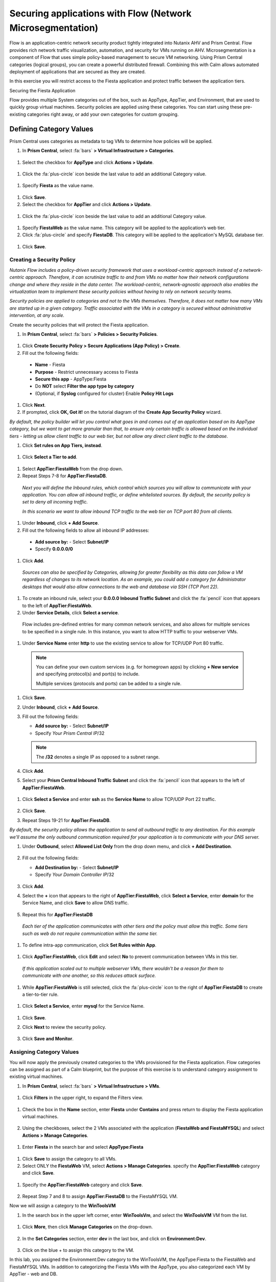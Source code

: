.. _securing_apps:

-------------------
Securing applications with Flow (Network Microsegmentation)
-------------------

Flow is an application-centric network security product tightly integrated into Nutanix AHV and Prism Central. Flow provides rich network traffic visualization, automation, and security for VMs running on AHV.
Microsegmentation is a component of Flow that uses simple policy-based management to secure VM networking. Using Prism Central categories (logical groups), you can create a powerful distributed firewall. Combining this with Calm allows automated deployment of applications that are secured as they are created.

In this exercise you will restrict access to the Fiesta application and protect traffic between the application tiers.

Securing the Fiesta Application

Flow provides multiple System categories out of the box, such as AppType, AppTier, and Environment, that are used to quickly group virtual machines. Security policies are applied using these categories. You can start using these pre-existing categories right away, or add your own categories for custom grouping.

Defining Category Values
++++++++++++++++++++++++

Prism Central uses categories as metadata to tag VMs to determine how policies will be applied.

#.	In **Prism Central**, select :fa:`bars` **> Virtual Infrastructure > Categories**.

  .. figure:: images/1-1.png

#.	Select the checkbox for **AppType** and click **Actions > Update**.

  .. figure:: images/1-2.png

#.	Click the :fa:`plus-circle` icon beside the last value to add an additional Category value.

  .. figure:: images/1-3.png

#.	Specify **Fiesta** as the value name.

  .. figure:: images/1-4.png

#.	Click **Save**.

#.	Select the checkbox for **AppTier** and click **Actions > Update**.

  .. figure:: images/1-5.png

#.	Click the :fa:`plus-circle` icon beside the last value to add an additional Category value.

  .. figure:: images/1-6.png

#.	Specify **FiestaWeb** as the value name. This category will be applied to the application’s web tier.

#.	Click :fa:`plus-circle` and specify **FiestaDB**. This category will be applied to the application's MySQL database tier.

  .. figure:: images/1-7.png

#.	Click **Save**.

Creating a Security Policy
..........................

*Nutanix Flow includes a policy-driven security framework that uses a workload-centric approach instead of a network-centric approach. Therefore, it can scrutinize traffic to and from VMs no matter how their network configurations change and where they reside in the data center. The workload-centric, network-agnostic approach also enables the virtualization team to implement these security policies without having to rely on network security teams.*

*Security policies are applied to categories and not to the VMs themselves. Therefore, it does not matter how many VMs are started up in a given category. Traffic associated with the VMs in a category is secured without administrative intervention, at any scale.*

Create the security policies that will protect the Fiesta application.

#.	In **Prism Central**, select :fa:`bars` **> Policies > Security Policies**.

.. figure:: images/2-1.png

#.	Click **Create Security Policy > Secure Applications (App Policy) > Create**.

#.	Fill out the following fields:

    - **Name** - Fiesta
    - **Purpose** - Restrict unnecessary access to Fiesta
    - **Secure this app** - AppType:Fiesta
    - Do **NOT** select **Filter the app type by category**
    - (Optional, if **Syslog** configured for cluster) Enable **Policy Hit Logs**

    .. figure:: images/2-2.png

#.	Click **Next**.

#.	If prompted, click **OK, Got it!** on the tutorial diagram of the **Create App Security Policy** wizard.

*By default, the policy builder will let you control what goes in and comes out of an application based on its AppType category, but we want to get more granular than that, to ensure only certain traffic is allowed based on the individual tiers - letting us allow client traffic to our web tier, but not allow any direct client traffic to the database.*

#.	Click **Set rules on App Tiers, instead**.

    .. figure:: images/2-3.png

#.	Click **Select a Tier to add**.

    .. figure:: images/2-3b.png

#.	Select **AppTier:FiestaWeb** from the drop down.

#.	Repeat Steps 7-8 for **AppTier:FiestaDB**.

    .. figure:: images/2-4.png

    *Next you will define the Inbound rules, which control which sources you will allow to communicate with your application. You can allow all inbound traffic, or define whitelisted sources. By default, the security policy is set to deny all incoming traffic.*

    *In this scenario we want to allow inbound TCP traffic to the web tier on TCP port 80 from all clients.*

#.	Under **Inbound**, click **+ Add Source**.
#.	Fill out the following fields to allow all inbound IP addresses:

   - **Add source by:** - Select **Subnet/IP**
   - Specify **0.0.0.0/0**

    .. figure:: images/2-5.png

#. Click **Add**.

  *Sources can also be specified by Categories, allowing for greater flexibility as this data can follow a VM regardless of changes to its network location. As an example, you could add a category for Administrator desktops that would also allow connections to the web and database via SSH (TCP Port 22).*

#.	To create an inbound rule, select your **0.0.0.0 Inbound Traffic Subnet** and click the :fa:`pencil` icon that appears to the left of **AppTier:FiestaWeb**.

#.	Under **Service Details**, click **Select a service**.

    Flow includes pre-defined entries for many common network services, and also allows for multiple services to be specified in a single rule. In this instance, you want to allow HTTP traffic to your webserver VMs.

#.	Under **Service Name** enter **http** to use the existing service to allow for TCP/UDP Port 80 traffic.

    .. figure:: images/2-6.png

    .. note::

      You can define your own custom services (e.g. for homegrown apps) by clicking **+ New service** and specifying protocol(s) and port(s) to include.

      Multiple services (protocols and ports) can be added to a single rule.

#.	Click **Save**.

#.	Under **Inbound**, click **+ Add Source**.

#. Fill out the following fields:

   - **Add source by:** - Select **Subnet/IP**
   - Specify *Your Prism Central IP*\ /32

    .. figure:: images/2-7.png

   .. note::

     The **/32** denotes a single IP as opposed to a subnet range.

#. Click **Add**.

#.	Select your **Prism Central Inbound Traffic Subnet** and click the :fa:`pencil` icon that appears to the left of **AppTier:FiestaWeb**.

    .. figure:: images/2-6a.png

#. Click **Select a Service** and enter **ssh** as the **Service Name** to allow TCP/UDP Port 22 traffic.

    .. figure:: images/2-8.png

#. Click **Save**.

#.	Repeat Steps 19-21 for **AppTier:FiestaDB**.

*By default, the security policy allows the application to send all outbound traffic to any destination. For this example we'll assume the only outbound communication required for your application is to communicate with your DNS server.*

#. Under **Outbound**, select **Allowed List Only** from the drop down menu, and click **+ Add Destination**.

    .. figure:: images/2-10.png

#. Fill out the following fields:

   - **Add Destination by:** - Select **Subnet/IP**
   - Specify *Your Domain Controller IP*\ /32

    .. figure:: images/2-11.png

#. Click **Add**.

#. Select the **+** icon that appears to the right of **AppTier:FiestaWeb**, click **Select a Service**, enter **domain** for the Service Name,  and click **Save** to allow DNS traffic.

    .. figure:: images/2-12.png

#.	Repeat this for **AppTier:FiestaDB**

    *Each tier of the application communicates with other tiers and the policy must allow this traffic. Some tiers such as web do not require communication within the same tier.*

#.	To define intra-app communication, click **Set Rules within App**.

    .. figure:: images/2-13.png

#.	Click **AppTier:FiestaWeb**, click **Edit** and select **No** to prevent communication between VMs in this tier.

    .. figure:: images/2-14.png

    *If this application scaled out to multiple webserver VMs, there wouldn't be a reason for them to communicate with one another, so this reduces attack surface.*

#.	While **AppTier:FiestaWeb** is still selected, click the :fa:`plus-circle` icon to the right of **AppTier:FiestaDB** to create a tier-to-tier rule.

    .. figure:: images/2-15.png

#.	Click **Select a Service**, enter **mysql** for the Service Name.

    .. figure:: images/2-16.png

#.	Click **Save**.

#. Click **Next** to review the security policy.

    .. figure:: images/2-17.png

#. Click **Save and Monitor**.

    .. figure:: images/2-18.png

Assigning Category Values
.........................

You will now apply the previously created categories to the VMs provisioned for the Fiesta application. Flow categories can be assigned as part of a Calm blueprint, but the purpose of this exercise is to understand category assignment to existing virtual machines.

#.	In **Prism Central**, select :fa:`bars` **> Virtual Infrastructure > VMs**.

    .. figure:: images/3-1.png

#.	Click **Filters** in the upper right, to expand the Filters view.

    .. figure:: images/3-2.png

#.  Check the box in the **Name** section, enter **Fiesta** under **Contains** and press return to display the Fiesta application virtual machines.

    .. figure:: images/3-3.png

#.	Using the checkboxes, select the 2 VMs associated with the application (**FiestaWeb and FiestaMYSQL**) and select **Actions > Manage Categories**.

    .. figure:: images/3-4.png

#.	Enter **Fiesta** in the search bar and select **AppType:Fiesta**

    .. figure:: images/3-5.png

#.  Click **Save** to assign the category to all VMs.

#.	Select ONLY the **FiestaWeb** VM, select **Actions > Manage Categories**. specify the **AppTier:FiestaWeb** category and click **Save**.

    .. figure:: images/3-6.png

#. Specify the **AppTier:FiestaWeb** category and click **Save**.

    .. figure:: images/3-7.png

#.	Repeat Step 7 and 8 to assign **AppTier:FiestaDB** to the FiestaMYSQL VM.

Now we will assign a category to the **WinToolsVM**

#.	In the search box in the upper left corner, enter **WinToolsVm**, and select the **WinToolsVM** VM from the list.

    .. figure:: images/3-8.png

#. Click **More**, then click **Manage Categories** on the drop-down.

    .. figure:: images/3-9.png

#. In the **Set Categories** section, enter **dev** in the last box, and click on **Environment:Dev**.

    .. figure:: images/3-10.png

#. Click on the blue + to assign this category to the VM.

In this lab, you assigned the Environment:Dev category to the WinToolsVM, the AppType:Fiesta to the FiestaWeb and FiestaMYSQL VMs. In addition to categorizing the Fiesta VMs with the AppType, you also categorized each VM by AppTier - web and DB.

Monitoring and Applying a Security Policy
.........................................

Before applying the Flow policy, you will ensure the Fiesta application is working as expected.

Testing the Application
.......................

#.	From **Prism Central > Virtual Infrastructure > VMs**, note the IP addresses of your **FiestaMYSQL** and **FiestaWeb** VMs.

#.	Launch the console for your **WinTools** VM.

#.	From the WinTools console open a browser and access http://web-VM-IP/ (where web-VM-IP is the IP address of your FiestaWeb vm)

#.	Verify that the application loads and that products can be added and deleted.

#.	Open **Command Prompt** and run ``ping -t FiestaMYSQL-VM-IP`` to verify connectivity between the client and database. Leave the ping running.

#.	Open a second Command Prompt and run ``ping -t FiestaWeb-VM-IP`` to verify connectivity between the client and web server. Leave the ping running.

Using Flow Visualization
........................

#.	Return to **Prism Central** and select :fa:`bars` **> Virtual Infrastructure > Policies > Security Policies > FiestaFiesta**.

#.	Verify that your **WinTools** VM appears as an inbound source.

    *The source and line appear in yellow to indicate that traffic has been detected from your client VM.*

Are there any other detected outbound traffic flows? Hover over these connections and determine what ports are in use.

#.	Click **Update** to edit the policy.

#.	Click **Next** and wait for the detected traffic flows to populate.

#.	Mouse over the VM  **Wintools** source that was discovered and click **Allow Traffic**.

#.	Check the boxes next to the discovered traffic you want to permit within the policy. In this case we will permit traffic from our **WinTools** VM to the web server and block traffic to the DB server.

#. Click **Save**.

The IP address of your **Wintools** VM is now added to the permitted inbound list, with a connection to the web server. Mouse over the flow line, and verify the ICMP traffic is allowed. Note that there is still a discovered connection to the DB server. This is because we did not permit this traffic, so it is still showing as an exception to our policy rule.

#.	Click **Next > Save and Monitor** to update the policy.

Enforcing Flow Policies
.......................

In order for the policy you have defined to block traffic, the policy must be enforced.

#.	Select **FiestaFiesta** and click **Actions > Enforce**.

#.	Type **ENFORCE** in the confirmation dialogue and click **OK** to begin blocking traffic.

#.	Return to the **WinToolsVM** Vm console.

What happens to the continuous ping traffic from the Windows client to the database server? Is this traffic blocked?

#.	Verify that the Windows Client VM can still access the Fiesta application using the web browser and the web server IP address.

Can you still add new products under Products and update product quantities under Inventory?

Takeaways
•	Microsegmentation offers additional protection against malicious threats that originate from within the data center and spread laterally, from one machine to another.
•	Security policies leverage the text based categories in Prism Central.
•	Flow can restrict traffic on certain ports and protocols for VMs running on AHV.
•	The policy is created in Monitor mode, meaning traffic is not blocked until the policy is enforced. This is helpful to learn the connections and ensure no traffic is blocked unintentionally.
